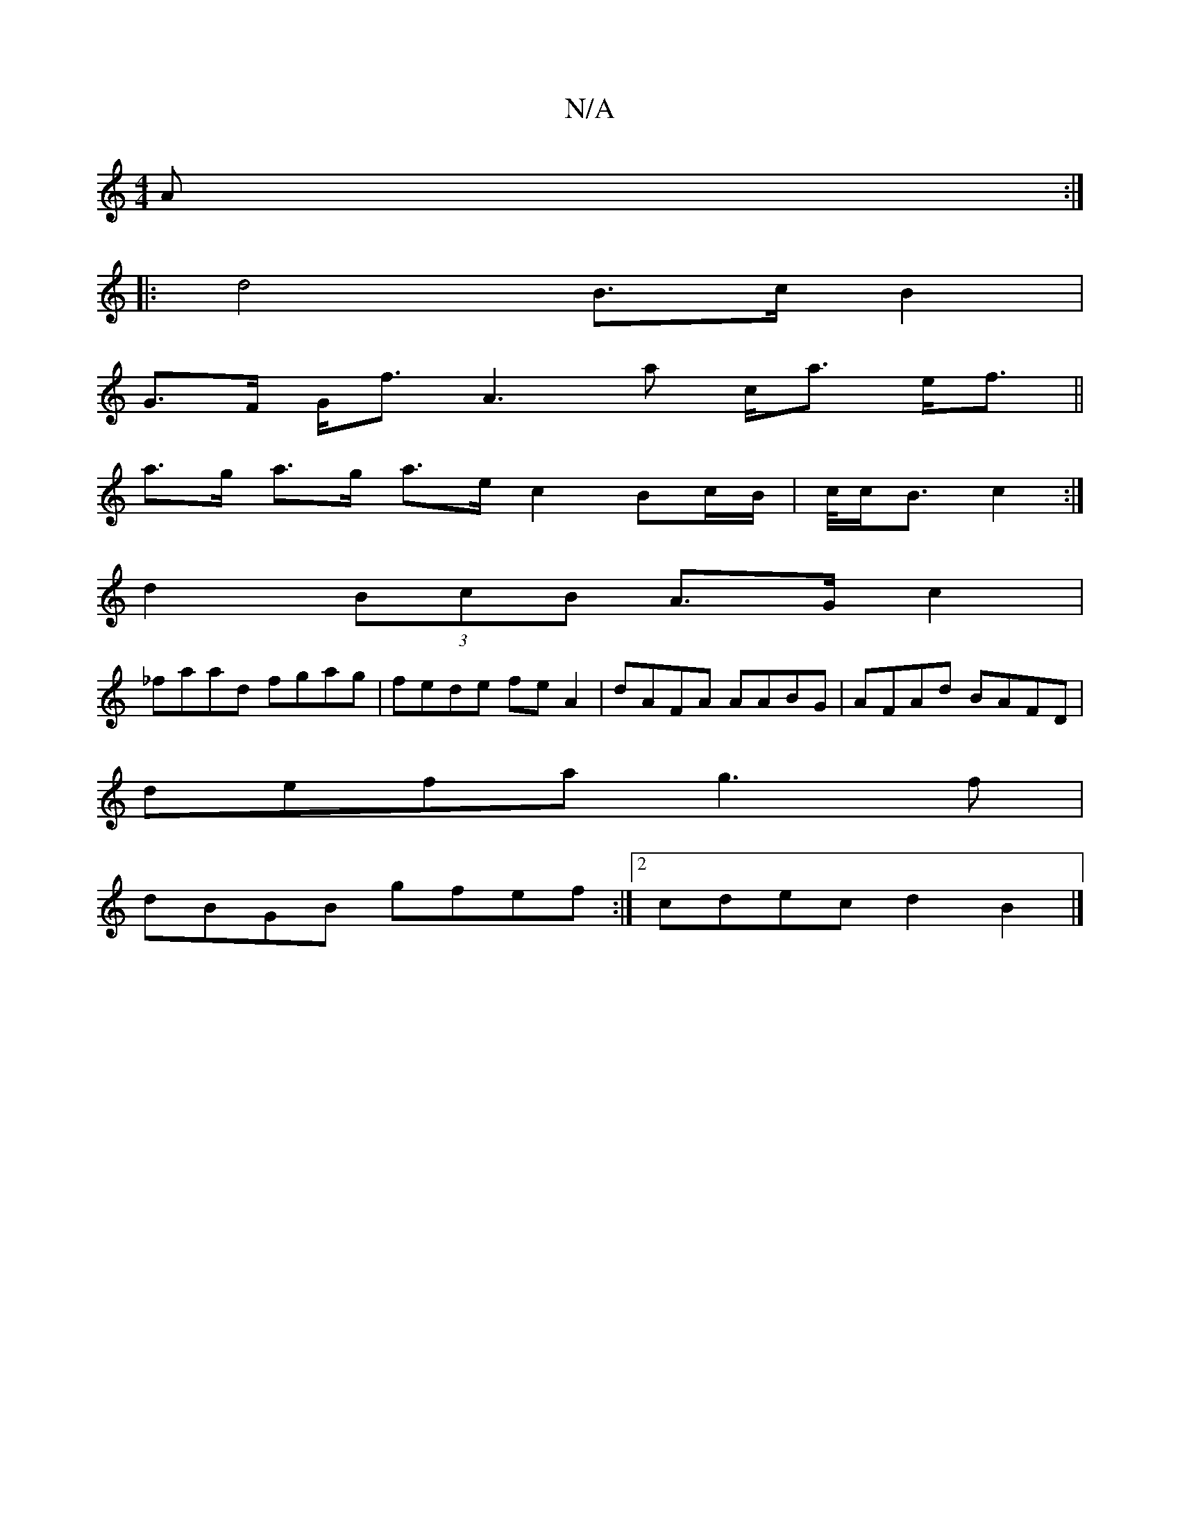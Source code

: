 X:1
T:N/A
M:4/4
R:N/A
K:Cmajor
A :|
|: d4 B>cB2|
G>F G<f- A3a c<a e<f||
a>g a>g a>e c2 Bc/B/|c/4c<B c2:|
d2 (3BcB A>G c2|
_faad fgag | fede feA2 | dAFA AABG | AFAd BAFD |
defa g3f |
dBGB gfef :|2 cdec d2B2 |]

fA |: d2 B cBB | GAB 
